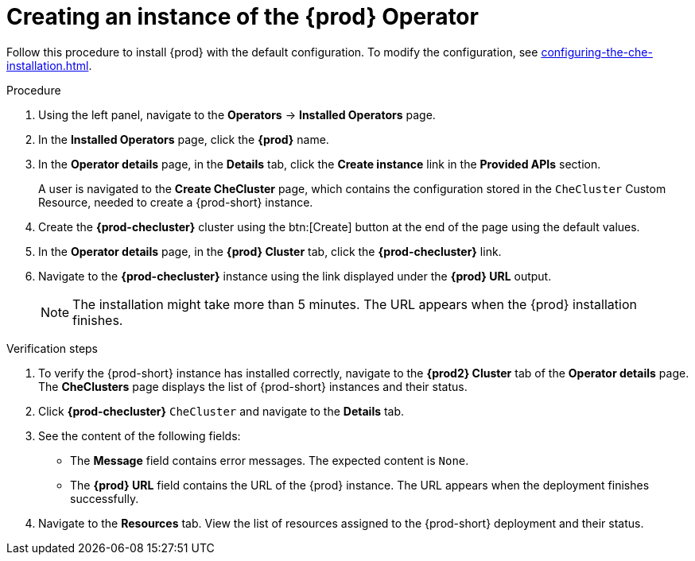 //This module is included in:
//
// assembly_installing-che-on-openshift-4-using-operatorhub

[id="creating-an-instance-of-the-{prod-id-short}-operator_{context}"]
= Creating an instance of the {prod} Operator

Follow this procedure to install {prod} with the default configuration. To modify the configuration, see xref:configuring-the-che-installation.adoc[].

.Procedure

. Using the left panel, navigate to the *Operators* -> *Installed Operators* page.

. In the *Installed Operators* page, click the *{prod}* name.

. In the *Operator details* page, in the *Details* tab, click the *Create instance* link in the *Provided APIs* section.
+
A user is navigated to the *Create CheCluster* page, which contains the configuration stored in the `CheCluster` Custom Resource, needed to create a {prod-short} instance. 

. Create the *{prod-checluster}* cluster using the btn:[Create] button at the end of the page using the default values.

. In the *Operator details* page, in the *{prod} Cluster* tab, click the *{prod-checluster}* link.

. Navigate to the *{prod-checluster}* instance using the link displayed under the *{prod} URL* output. 
+
[NOTE]
====
The installation might take more than 5 minutes. The URL appears when the {prod} installation finishes. 
====

.Verification steps

. To verify the {prod-short} instance has installed correctly, navigate to the *{prod2} Cluster* tab of the *Operator details* page. The *CheClusters* page displays the list of {prod-short} instances and their status.

. Click *{prod-checluster}* `CheCluster` and navigate to the *Details* tab.

. See the content of the following fields:
+
* The *Message* field contains error messages. The expected content is `None`.
* The *{prod} URL* field contains the URL of the {prod} instance. The URL appears when the deployment finishes successfully.

. Navigate to the *Resources* tab. View the list of resources assigned to the {prod-short} deployment and their status.
